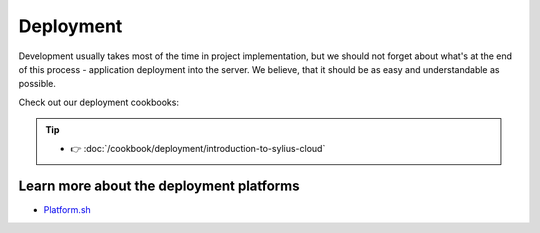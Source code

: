 Deployment
==========

Development usually takes most of the time in project implementation, but we should not forget about what's at the end of this process -
application deployment into the server. We believe, that it should be as easy and understandable as possible.

Check out our deployment cookbooks:

.. tip::

    - 👉 :doc:`/cookbook/deployment/introduction-to-sylius-cloud`

Learn more about the deployment platforms
-----------------------------------------

* `Platform.sh <https://docs.platform.sh>`_
